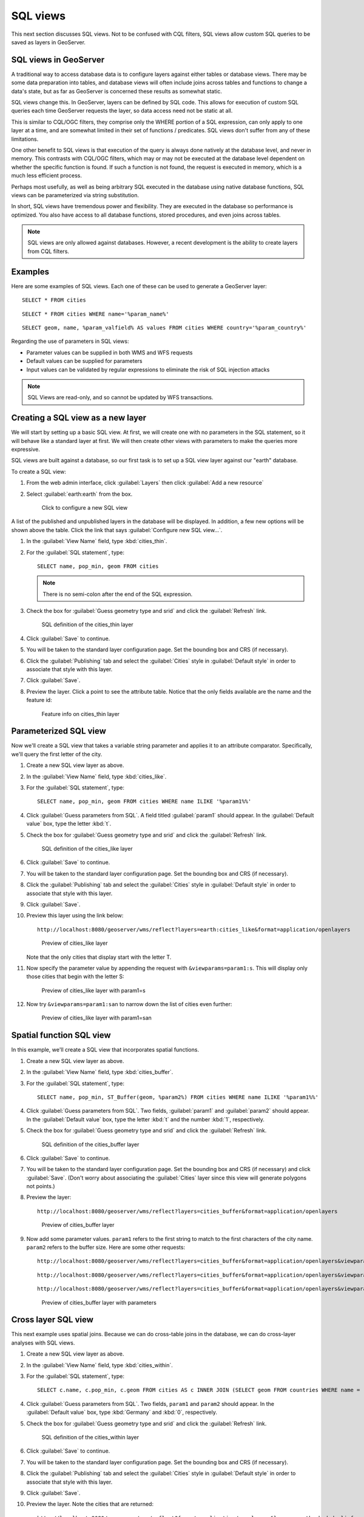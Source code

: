 .. _gsadv.filtering.sqlviews:

SQL views
=========

This next section discusses SQL views. Not to be confused with CQL filters, SQL views allow custom SQL queries to be saved as layers in GeoServer.

SQL views in GeoServer
----------------------

A traditional way to access database data is to configure layers against either tables or database views. There may be some data preparation into tables, and database views will often include joins across tables and functions to change a data's state, but as far as GeoServer is concerned these results as somewhat static.

SQL views change this. In GeoServer, layers can be defined by SQL code. This allows for execution of custom SQL queries each time GeoServer requests the layer, so data access need not be static at all.

This is similar to CQL/OGC filters, they comprise only the WHERE portion of a SQL expression, can only apply to one layer at a time, and are somewhat limited in their set of functions / predicates. SQL views don't suffer from any of these limitations.

One other benefit to SQL views is that execution of the query is always done natively at the database level, and never in memory. This contrasts with CQL/OGC filters, which may or may not be executed at the database level dependent on whether the specific function is found. If such a function is not found, the request is executed in memory, which is a much less efficient process.

Perhaps most usefully, as well as being arbitrary SQL executed in the database using native database functions, SQL views can be parameterized via string substitution.

In short, SQL views have tremendous power and flexibility. They are executed in the database so performance is optimized. You also have access to all database functions, stored procedures, and even joins across tables.

.. note:: SQL views are only allowed against databases. However, a recent development is the ability to create layers from CQL filters.

Examples
--------

Here are some examples of SQL views. Each one of these can be used to generate a GeoServer layer::

  SELECT * FROM cities

::

  SELECT * FROM cities WHERE name='%param_name%'

::

  SELECT geom, name, %param_valfield% AS values FROM cities WHERE country='%param_country%'

Regarding the use of parameters in SQL views:

* Parameter values can be supplied in both WMS and WFS requests
* Default values can be supplied for parameters
* Input values can be validated by regular expressions to eliminate the risk of SQL injection attacks

.. note:: SQL Views are read-only, and so cannot be updated by WFS transactions.

Creating a SQL view as a new layer
----------------------------------

We will start by setting up a basic SQL view. At first, we will create one with no parameters in the SQL statement, so it will behave like a standard layer at first. We will then create other views with parameters to make the queries more expressive.

SQL views are built against a database, so our first task is to set up a SQL view layer against our "earth" database.

To create a SQL view:

#. From the web admin interface, click :guilabel:`Layers` then click :guilabel:`Add a new resource`

#. Select :guilabel:`earth:earth` from the box.

   .. figure:: img/sqlviews_newviewlink.png

      Click to configure a new SQL view

A list of the published and unpublished layers in the database will be displayed. In addition, a few new options will be shown above the table. Click the link that says :guilabel:`Configure new SQL view...`.

#. In the :guilabel:`View Name` field, type :kbd:`cities_thin`.

#. For the :guilabel:`SQL statement`, type::

     SELECT name, pop_min, geom FROM cities

   .. note:: There is no semi-colon after the end of the SQL expression.

#. Check the box for :guilabel:`Guess geometry type and srid` and click the :guilabel:`Refresh` link.

   .. figure:: img/sqlviews_thinsql.png

      SQL definition of the cities_thin layer

#. Click :guilabel:`Save` to continue.

#. You will be taken to the standard layer configuration page. Set the bounding box and CRS (if necessary).

#. Click the :guilabel:`Publishing` tab and select the :guilabel:`Cities` style in :guilabel:`Default style` in order to associate that style with this layer.

#. Click :guilabel:`Save`.

#. Preview the layer. Click a point to see the attribute table. Notice that the only fields available are the name and the feature id:

   .. figure:: img/sqlviews_thinpreview.png

      Feature info on cities_thin layer

Parameterized SQL view
----------------------

Now we'll create a SQL view that takes a variable string parameter and applies it to an attribute comparator. Specifically, we'll query the first letter of the city.

#. Create a new SQL view layer as above.

#. In the :guilabel:`View Name` field, type :kbd:`cities_like`.

#. For the :guilabel:`SQL statement`, type::

     SELECT name, pop_min, geom FROM cities WHERE name ILIKE '%param1%%'

#. Click :guilabel:`Guess parameters from SQL`. A field titled :guilabel:`param1` should appear. In the :guilabel:`Default value` box, type the letter :kbd:`t`.

#. Check the box for :guilabel:`Guess geometry type and srid` and click the :guilabel:`Refresh` link.

   .. figure:: img/sqlviews_likesql.png

      SQL definition of the cities_like layer

#. Click :guilabel:`Save` to continue.

#. You will be taken to the standard layer configuration page. Set the bounding box and CRS (if necessary).

#. Click the :guilabel:`Publishing` tab and select the :guilabel:`Cities` style in :guilabel:`Default style` in order to associate that style with this layer.

#. Click :guilabel:`Save`.

#. Preview this layer using the link below::

     http://localhost:8080/geoserver/wms/reflect?layers=earth:cities_like&format=application/openlayers

   .. figure:: img/sqlviews_likepreview.png

      Preview of cities_like layer

   Note that the only cities that display start with the letter T.

#. Now specify the parameter value by appending the request with ``&viewparams=param1:s``. This will display only those cities that begin with the letter S:

   .. figure:: img/sqlviews_likepreview2.png

      Preview of cities_like layer with param1=s

#. Now try ``&viewparams=param1:san`` to narrow down the list of cities even further:

   .. figure:: img/sqlviews_likepreview3.png

      Preview of cities_like layer with param1=san

Spatial function SQL view
-------------------------

In this example, we'll create a SQL view that incorporates spatial functions.

#. Create a new SQL view layer as above.

#. In the :guilabel:`View Name` field, type :kbd:`cities_buffer`.

#. For the :guilabel:`SQL statement`, type::

     SELECT name, pop_min, ST_Buffer(geom, %param2%) FROM cities WHERE name ILIKE '%param1%%'

#. Click :guilabel:`Guess parameters from SQL`. Two fields, :guilabel:`param1` and :guilabel:`param2` should appear. In the :guilabel:`Default value` box, type the letter :kbd:`t` and the number :kbd:`1`, respectively.

#. Check the box for :guilabel:`Guess geometry type and srid` and click the :guilabel:`Refresh` link.

   .. figure:: img/sqlviews_buffersql.png

      SQL definition of the cities_buffer layer

#. Click :guilabel:`Save` to continue.

#. You will be taken to the standard layer configuration page. Set the bounding box and CRS (if necessary) and click :guilabel:`Save`. (Don't worry about associating the :guilabel:`Cities` layer since this view will generate polygons not points.)

#. Preview the layer::

     http://localhost:8080/geoserver/wms/reflect?layers=cities_buffer&format=application/openlayers

   .. figure:: img/sqlviews_bufferpreview.png

      Preview of cities_buffer layer

#. Now add some parameter values. ``param1`` refers to the first string to match to the first characters of the city name. ``param2`` refers to the buffer size. Here are some other requests::

     http://localhost:8080/geoserver/wms/reflect?layers=cities_buffer&format=application/openlayers&viewparams=param1:s

   ::

     http://localhost:8080/geoserver/wms/reflect?layers=cities_buffer&format=application/openlayers&viewparams=param1:s;param2:4

   ::

     http://localhost:8080/geoserver/wms/reflect?layers=cities_buffer&format=application/openlayers&viewparams=param1:s;param2:8

   .. figure:: img/sqlviews_bufferpreview2.png

      Preview of cities_buffer layer with parameters


Cross layer SQL view
--------------------

This next example uses spatial joins. Because we can do cross-table joins in the database, we can do cross-layer analyses with SQL views.

#. Create a new SQL view layer as above.

#. In the :guilabel:`View Name` field, type :kbd:`cities_within`.

#. For the :guilabel:`SQL statement`, type::

     SELECT c.name, c.pop_min, c.geom FROM cities AS c INNER JOIN (SELECT geom FROM countries WHERE name = '%param1%') AS r ON st_dwithin(c.geom, r.geom, %param2%)

#. Click :guilabel:`Guess parameters from SQL`. Two fields, ``param1`` and ``param2`` should appear. In the :guilabel:`Default value` box, type :kbd:`Germany` and :kbd:`0`, respectively.

#. Check the box for :guilabel:`Guess geometry type and srid` and click the :guilabel:`Refresh` link.

   .. figure:: img/sqlviews_withinsql.png

      SQL definition of the cities_within layer

#. Click :guilabel:`Save` to continue.

#. You will be taken to the standard layer configuration page. Set the bounding box and CRS (if necessary).

#. Click the :guilabel:`Publishing` tab and select the :guilabel:`Cities` style in :guilabel:`Default style` in order to associate that style with this layer.

#. Click :guilabel:`Save`.

#. Preview the layer. Note the cities that are returned::

     http://localhost:8080/geoserver/wms/reflect?format=application/openlayers&layers=earth:shadedrelief,earth:countries,earth:cities_within

   .. figure:: img/sqlviews_withinpreview.png

      Preview of cities_within layer

#. Now try some other parameter values. ``param1`` refers to the name of the city, while ``param2`` refers to the distance to check for cities (in units of the source layer)::

     http://localhost:8080/geoserver/wms/reflect?&format=application/openlayers&layers=earth:shadedrelief,earth:countries,earth:cities_within&viewparams=param1:France

   ::

     http://localhost:8080/geoserver/wms/reflect?&format=application/openlayers&layers=earth:shadedrelief,earth:countries,earth:cities_within&viewparams=param1:Belgium

   ::

     http://localhost:8080/geoserver/wms/reflect?&format=application/openlayers&layers=earth:shadedrelief,earth:countries,earth:cities_within&viewparams=param1:Belgium;param2:2

   .. figure:: img/sqlviews_withinpreview2.png

      Preview of cities_within layer with parameters

.. todo::

     This application, from NRK, utilizes a cross layer SQL view::

       http://dl.dropbox.com/u/2306934/nrk.geo/examples/ut/map.html

